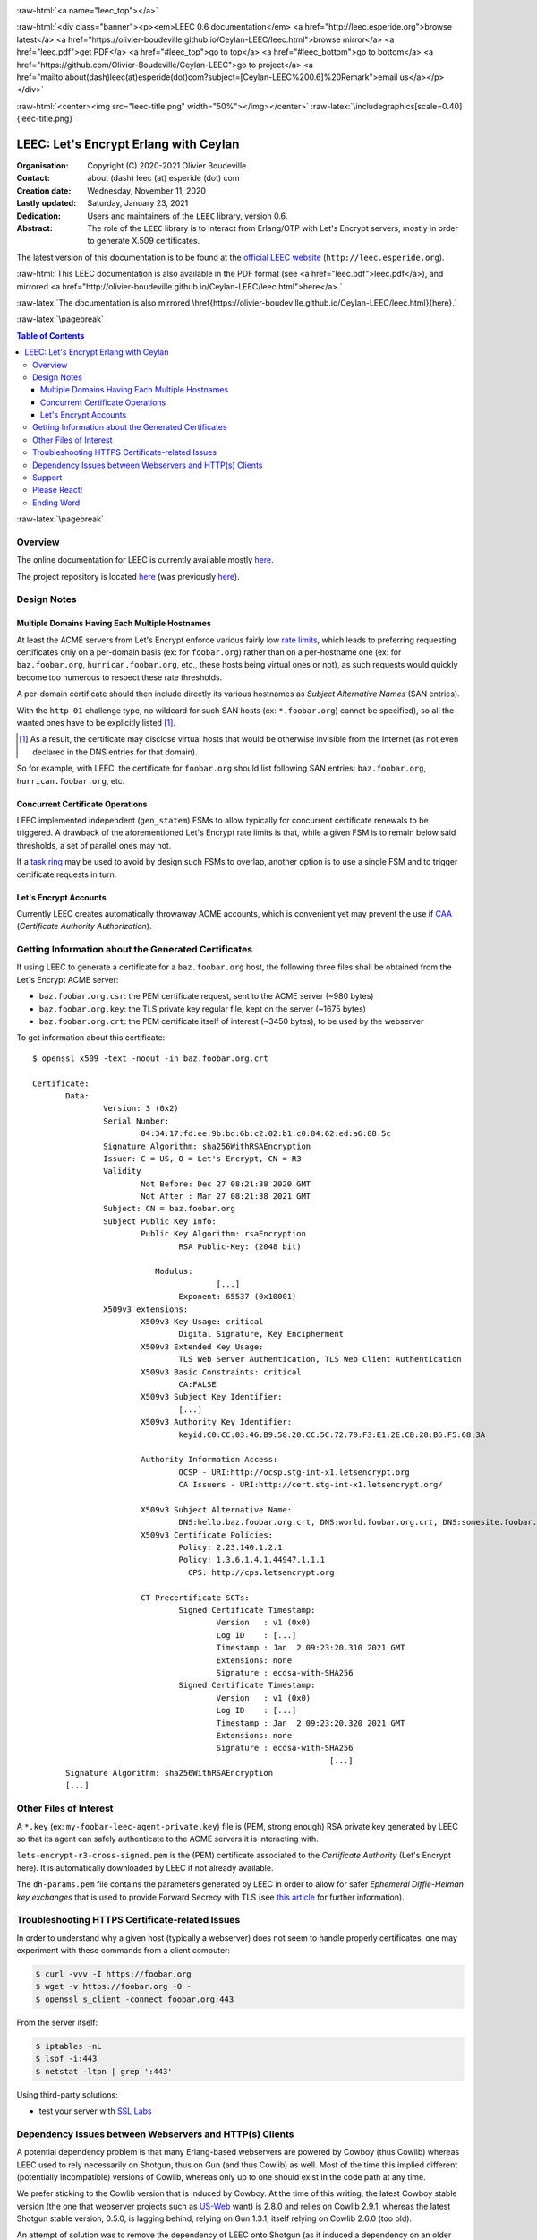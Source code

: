 
.. _Top:


.. title:: Welcome to the Ceylan-LEEC 0.6.0 documentation

.. comment stylesheet specified through GNUmakefile


.. role:: raw-html(raw)
   :format: html

.. role:: raw-latex(raw)
   :format: latex

.. comment Would appear too late, can only be an be used only in preamble:
.. comment :raw-latex:`\usepackage{graphicx}`
.. comment As a result, in this document at least a '.. figure:: XXXX' must
.. exist, otherwise: 'Undefined control sequence \includegraphics.'.


:raw-html:`<a name="leec_top"></a>`

:raw-html:`<div class="banner"><p><em>LEEC 0.6 documentation</em> <a href="http://leec.esperide.org">browse latest</a> <a href="https://olivier-boudeville.github.io/Ceylan-LEEC/leec.html">browse mirror</a> <a href="leec.pdf">get PDF</a> <a href="#leec_top">go to top</a> <a href="#leec_bottom">go to bottom</a> <a href="https://github.com/Olivier-Boudeville/Ceylan-LEEC">go to project</a> <a href="mailto:about(dash)leec(at)esperide(dot)com?subject=[Ceylan-LEEC%200.6]%20Remark">email us</a></p></div>`



:raw-html:`<center><img src="leec-title.png" width="50%"></img></center>`
:raw-latex:`\includegraphics[scale=0.40]{leec-title.png}`




--------------------------------------
LEEC: Let's Encrypt Erlang with Ceylan
--------------------------------------


:Organisation: Copyright (C) 2020-2021 Olivier Boudeville
:Contact: about (dash) leec (at) esperide (dot) com
:Creation date: Wednesday, November 11, 2020
:Lastly updated: Saturday, January 23, 2021
:Dedication: Users and maintainers of the ``LEEC`` library, version 0.6.
:Abstract:

	The role of the ``LEEC`` library is to interact from Erlang/OTP with Let's Encrypt servers, mostly in order to generate X.509 certificates.


.. meta::
   :keywords: LEEC, X509, certificate, SSL, https, Erlang


The latest version of this documentation is to be found at the `official LEEC website <http://leec.esperide.org>`_ (``http://leec.esperide.org``).

:raw-html:`This LEEC documentation is also available in the PDF format (see <a href="leec.pdf">leec.pdf</a>), and mirrored <a href="http://olivier-boudeville.github.io/Ceylan-LEEC/leec.html">here</a>.`

:raw-latex:`The documentation is also mirrored \href{https://olivier-boudeville.github.io/Ceylan-LEEC/leec.html}{here}.`



:raw-latex:`\pagebreak`



.. _`table of contents`:


.. contents:: Table of Contents
  :depth: 3


:raw-latex:`\pagebreak`


Overview
========

The online documentation for LEEC is currently available mostly `here <https://github.com/Olivier-Boudeville/Ceylan-LEEC>`_.

The project repository is located `here <https://github.com/Olivier-Boudeville/Ceylan-LEEC>`_ (was previously `here <https://github.com/Olivier-Boudeville/letsencrypt-erlang>`_).



Design Notes
============


Multiple Domains Having Each Multiple Hostnames
-----------------------------------------------

At least the ACME servers from Let's Encrypt enforce various fairly low `rate limits <https://letsencrypt.org/docs/rate-limits/>`_, which leads to preferring requesting certificates only on a per-domain basis (ex: for ``foobar.org``) rather than on a per-hostname one (ex: for ``baz.foobar.org``, ``hurrican.foobar.org``, etc., these hosts being virtual ones or not), as such requests would quickly become too numerous to respect these rate thresholds.

A per-domain certificate should then include directly its various hostnames as *Subject Alternative Names* (SAN entries).

With the ``http-01`` challenge type, no wildcard for such SAN hosts (ex: ``*.foobar.org``) cannot be specified), so all the wanted ones have to be explicitly listed [#]_.

.. [#] As a result, the certificate may disclose virtual hosts that would be otherwise invisible from the Internet (as not even declared in the DNS entries for that domain).

So for example, with LEEC, the certificate for ``foobar.org`` should list following SAN entries: ``baz.foobar.org``, ``hurrican.foobar.org``, etc.



Concurrent Certificate Operations
---------------------------------

LEEC implemented independent (``gen_statem``) FSMs to allow typically for concurrent certificate renewals to be triggered. A drawback of the aforementioned Let's Encrypt rate limits is that, while a given FSM is to remain below said thresholds, a set of parallel ones may not.

If a `task ring <https://olivier-boudeville.github.io/us-common/#facilities-provided-by-this-layer>`_ may be used to avoid by design such FSMs to overlap, another option is to use a single FSM and to trigger certificate requests in turn.


.. _CAA:

Let's Encrypt Accounts
----------------------

Currently LEEC creates automatically throwaway ACME accounts, which is convenient yet may prevent the use if `CAA <https://letsencrypt.org/docs/caa/>`_ (*Certificate Authority Authorization*).



Getting Information about the Generated Certificates
====================================================

If using LEEC to generate a certificate for a ``baz.foobar.org`` host, the following three files shall be obtained from the Let's Encrypt ACME server:

- ``baz.foobar.org.csr``: the PEM certificate request, sent to the ACME server (~980 bytes)
- ``baz.foobar.org.key``: the TLS private key regular file, kept on the server (~1675 bytes)
- ``baz.foobar.org.crt``: the PEM certificate itself of interest (~3450 bytes), to be used by the webserver


To get information about this certificate::

 $ openssl x509 -text -noout -in baz.foobar.org.crt

 Certificate:
	Data:
		Version: 3 (0x2)
		Serial Number:
			04:34:17:fd:ee:9b:bd:6b:c2:02:b1:c0:84:62:ed:a6:88:5c
		Signature Algorithm: sha256WithRSAEncryption
		Issuer: C = US, O = Let's Encrypt, CN = R3
		Validity
			Not Before: Dec 27 08:21:38 2020 GMT
			Not After : Mar 27 08:21:38 2021 GMT
		Subject: CN = baz.foobar.org
		Subject Public Key Info:
			Public Key Algorithm: rsaEncryption
				RSA Public-Key: (2048 bit)

			   Modulus:
					[...]
				Exponent: 65537 (0x10001)
		X509v3 extensions:
			X509v3 Key Usage: critical
				Digital Signature, Key Encipherment
			X509v3 Extended Key Usage:
				TLS Web Server Authentication, TLS Web Client Authentication
			X509v3 Basic Constraints: critical
				CA:FALSE
			X509v3 Subject Key Identifier:
				[...]
			X509v3 Authority Key Identifier:
				keyid:C0:CC:03:46:B9:58:20:CC:5C:72:70:F3:E1:2E:CB:20:B6:F5:68:3A

			Authority Information Access:
				OCSP - URI:http://ocsp.stg-int-x1.letsencrypt.org
				CA Issuers - URI:http://cert.stg-int-x1.letsencrypt.org/

			X509v3 Subject Alternative Name:
				DNS:hello.baz.foobar.org.crt, DNS:world.foobar.org.crt, DNS:somesite.foobar.org.crt
			X509v3 Certificate Policies:
				Policy: 2.23.140.1.2.1
				Policy: 1.3.6.1.4.1.44947.1.1.1
				  CPS: http://cps.letsencrypt.org

			CT Precertificate SCTs:
				Signed Certificate Timestamp:
					Version   : v1 (0x0)
					Log ID    : [...]
					Timestamp : Jan  2 09:23:20.310 2021 GMT
					Extensions: none
					Signature : ecdsa-with-SHA256
				Signed Certificate Timestamp:
					Version   : v1 (0x0)
					Log ID    : [...]
					Timestamp : Jan  2 09:23:20.320 2021 GMT
					Extensions: none
					Signature : ecdsa-with-SHA256
								[...]
	Signature Algorithm: sha256WithRSAEncryption
	[...]


Other Files of Interest
=======================

A ``*.key`` (ex: ``my-foobar-leec-agent-private.key``) file is (PEM, strong enough) RSA private key generated by LEEC so that its agent can safely authenticate to the ACME servers it is interacting with.

``lets-encrypt-r3-cross-signed.pem`` is the (PEM) certificate associated to the *Certificate Authority* (Let's Encrypt here). It is automatically downloaded by LEEC if not already available.

The ``dh-params.pem`` file contains the parameters generated by LEEC in order to allow for safer *Ephemeral Diffie-Helman key exchanges* that is used to provide Forward Secrecy with TLS (see `this article <https://en.wikipedia.org/wiki/Diffie%E2%80%93Hellman_key_exchange>`_ for further information).


Troubleshooting HTTPS Certificate-related Issues
================================================

In order to understand why a given host (typically a webserver) does not seem to handle properly certificates, one may experiment with these commands from a client computer:

.. code:: bash

 $ curl -vvv -I https://foobar.org
 $ wget -v https://foobar.org -O -
 $ openssl s_client -connect foobar.org:443


From the server itself:

.. code:: bash

 $ iptables -nL
 $ lsof -i:443
 $ netstat -ltpn | grep ':443'


Using third-party solutions:

- test your server with `SSL Labs <https://www.ssllabs.com/ssltest/analyze.html>`_




Dependency Issues between Webservers and HTTP(s) Clients
========================================================

A potential dependency problem is that many Erlang-based webservers are powered by Cowboy (thus Cowlib) whereas LEEC used to rely necessarily on Shotgun, thus on Gun (and thus Cowlib) as well. Most of the time this implied different (potentially incompatible) versions of Cowlib, whereas only up to one should exist in the code path at any time.

We prefer sticking to the Cowlib version that is induced by Cowboy. At the time of this writing, the latest Cowboy stable version (the one that webserver projects such as `US-Web <https://github.com/Olivier-Boudeville/us-web/>`_ want) is 2.8.0 and relies on Cowlib 2.9.1, whereas the latest Shotgun stable version, 0.5.0, is lagging behind, relying on Gun 1.3.1, itself relying on Cowlib 2.6.0 (too old).

An attempt of solution was to remove the dependency of LEEC onto Shotgun (as it induced a dependency on an older Cowlib) but to use Gun instead, which is lower-level yet might be chosen in order to rely on the target Cowlib version. However we did not found a suitable Gun version for that (1.3 being too old, 2.0.* not ready).

So a last-resort solution has been to rely instead on the even lower-level Erlang-native `httpc <https://erlang.org/doc/man/httpc.html>`_ client module (involving ``inets`` and ``ssl``). The result, although based only on HTTP/1.1 with no connection-reuse, proved satisfactory right from the start and thus is provided as an alternate way of using LEEC, without any extra dependency.

This allows embedding LEEC with only a dependency onto Myriad and a JSON parser (either JSX or Jiffy), and no other one (top-level or induced).


Support
=======

Bugs, questions, remarks, patches, requests for enhancements, etc. are to be sent through the `project interface <https://github.com/Olivier-Boudeville/Ceylan-LEEC>`_, or directly at the email address mentioned at the beginning of this document.



Please React!
=============

If you have information more detailed or more recent than those presented in this document, if you noticed errors, neglects or points insufficiently discussed, drop us a line! (for that, follow the Support_ guidelines).


Ending Word
===========

Have fun with LEEC! (not supposed to involve any memory leak)

.. comment Mostly added to ensure there is at least one figure directive,
.. otherwise the LateX graphic support will not be included:

.. figure:: leec-title.png
   :alt: LEEC logo
   :width: 35%
   :align: center

:raw-html:`<a name="leec_bottom"></a>`
